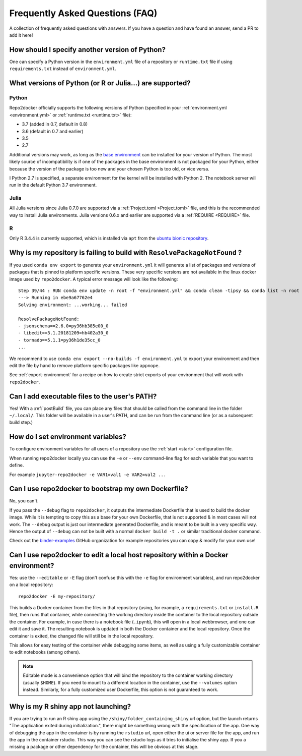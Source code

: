 .. _faq:

Frequently Asked Questions (FAQ)
================================

A collection of frequently asked questions with answers. If you have a question
and have found an answer, send a PR to add it here!

How should I specify another version of Python?
-----------------------------------------------

One can specify a Python version in the ``environment.yml`` file of a repository
or ``runtime.txt`` file if using ``requirements.txt`` instead of ``environment.yml``.

What versions of Python (or R or Julia...) are supported?
---------------------------------------------------------

Python
~~~~~~

Repo2docker officially supports the following versions of Python
(specified in your :ref:`environment.yml <environment.yml>` or
:ref:`runtime.txt <runtime.txt>` file):

- 3.7 (added in 0.7, default in 0.8)
- 3.6 (default in 0.7 and earlier)
- 3.5
- 2.7

Additional versions may work, as long as the
`base environment <https://github.com/jupyter/repo2docker/blob/master/repo2docker/buildpacks/conda/environment.yml>`_
can be installed for your version of Python.
The most likely source of incompatibility is if one of the packages
in the base environment is not packaged for your Python,
either because the version of the package is too new and your chosen Python is too old,
or vice versa.

I Python 2.7 is specified, a separate environment for the kernel will be
installed with Python 2. The notebook server will run in the default Python 3.7
environment.

Julia
~~~~~

All Julia versions since Julia 0.7.0 are supported via a :ref:`Project.toml <Project.toml>`
file, and this is the recommended way to install Julia environments.
Julia versions 0.6.x and earlier are supported via a :ref:`REQUIRE <REQUIRE>` file.

R
~

Only R 3.4.4 is currently supported, which is installed via ``apt`` from the
`ubuntu bionic repository <https://packages.ubuntu.com/bionic/r-base>`_.




Why is my repository is failing to build with ``ResolvePackageNotFound`` ?
--------------------------------------------------------------------------

If you used ``conda env export`` to generate your ``environment.yml`` it will
generate a list of packages and versions of packages that is pinned to platform
specific versions. These very specific versions are not available in the linux
docker image used by ``repo2docker``. A typical error message will look like
the following::

  Step 39/44 : RUN conda env update -n root -f "environment.yml" && conda clean -tipsy && conda list -n root
  ---> Running in ebe9a67762e4
  Solving environment: ...working... failed

  ResolvePackageNotFound:
  - jsonschema==2.6.0=py36hb385e00_0
  - libedit==3.1.20181209=hb402a30_0
  - tornado==5.1.1=py36h1de35cc_0
  ...

We recommend to use ``conda env export --no-builds -f environment.yml`` to export
your environment and then edit the file by hand to remove platform specific
packages like ``appnope``.

See :ref:`export-environment` for a recipe on how to create strict exports of
your environment that will work with ``repo2docker``.


Can I add executable files to the user's PATH?
----------------------------------------------

Yes! With a :ref:`postBuild` file, you can place any files that should be called
from the command line in the folder ``~/.local/``. This folder will be
available in a user's PATH, and can be run from the command line (or as
a subsequent build step.)

How do I set environment variables?
-----------------------------------

To configure environment variables for all users of a repository use the
:ref:`start <start>` configuration file.

When running repo2docker locally you can use the ``-e`` or ``--env`` command-line
flag for each variable that you want to define.

For example ``jupyter-repo2docker -e VAR1=val1 -e VAR2=val2 ...``

Can I use repo2docker to bootstrap my own Dockerfile?
-----------------------------------------------------

No, you can't.

If you pass the ``--debug`` flag to ``repo2docker``, it outputs the
intermediate Dockerfile that is used to build the docker image. While
it is tempting to copy this as a base for your own Dockerfile, that is
not supported & in most cases will not work. The ``--debug`` output is
just our intermediate generated Dockerfile, and is meant to be built
in a very specific way.  Hence the output of ``--debug`` can not be
built with a normal ``docker build -t .`` or similar traditional
docker command.

Check out the `binder-examples <http://github.com/binder-examples/>`_ GitHub
organization for example repositories you can copy & modify for your own use!

Can I use repo2docker to edit a local host repository within a Docker environment?
----------------------------------------------------------------------------------

Yes: use the ``--editable`` or ``-E`` flag (don't confuse this with
the ``-e`` flag for environment variables), and run repo2docker on a
local repository::

  repo2docker -E my-repository/

This builds a Docker container from the files in that repository
(using, for example, a ``requirements.txt`` or ``install.R`` file),
then runs that container, while connecting the working directory
inside the container to the local repository outside the
container. For example, in case there is a notebook file (``.ipynb``),
this will open in a local webbrowser, and one can edit it and save
it. The resulting notebook is updated in both the Docker container and
the local repository. Once the container is exited, the changed file
will still be in the local repository.

This allows for easy testing of the container while debugging some
items, as well as using a fully customizable container to edit
notebooks (among others).

.. note::

    Editable mode is a convenience option that will bind the
    repository to the container working directory (usually
    ``$HOME``). If you need to mount to a different location in
    the container, use the ``--volumes`` option instead. Similarly,
    for a fully customized user Dockerfile, this option is not
    guaranteed to work.
    
    
Why is my R shiny app not launching?
----------------------------------------------------------------------------------

If you are trying to run an R shiny app using the ``/shiny/folder_containing_shiny``
url option, but the launch returns "The application exited during initialization.",
there might be something wrong with the specification of the app. One way of debugging
the app in the container is by running the ``rstudio`` url, open either the ui or 
server file for the app, and run the app in the container rstudio. This way you can 
see the rstudio logs as it tries to initialise the shiny app. If you a missing a 
package or other dependency for the container, this will be obvious at this stage.


